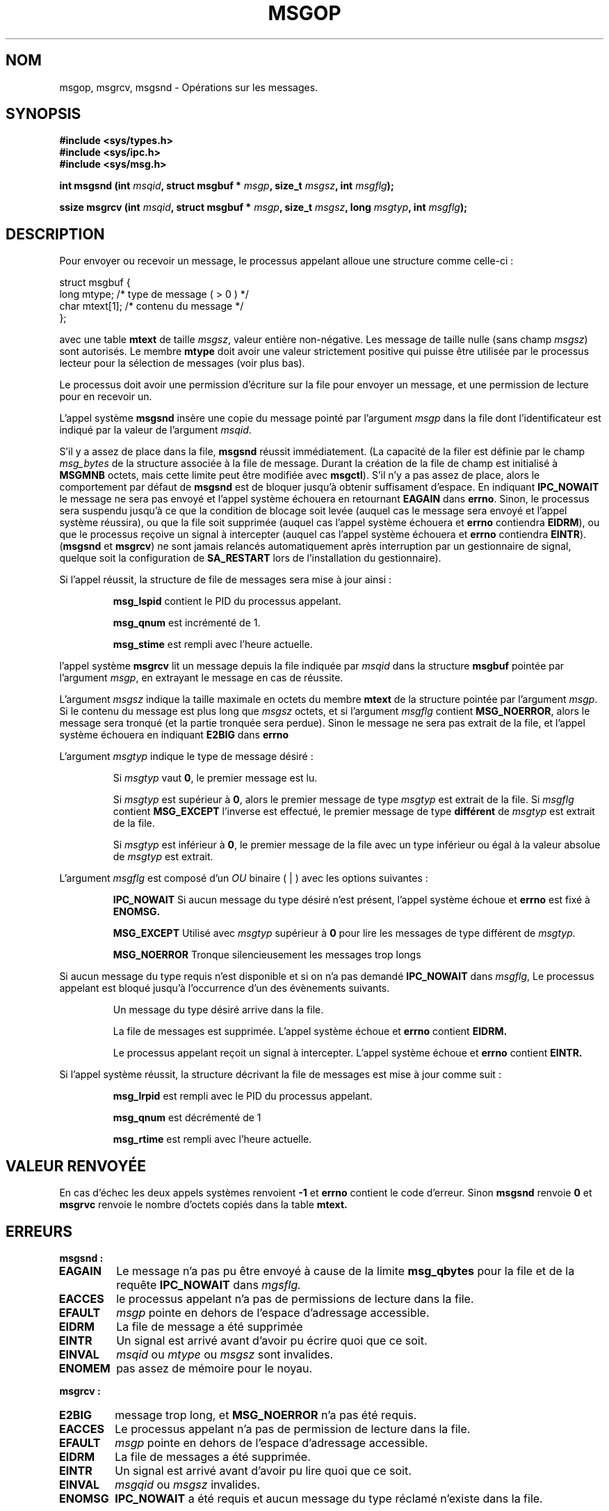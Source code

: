 .\" Copyright 1993 Giorgio Ciucci (giorgio@crcc.it)
.\"
.\" Permission is granted to make and distribute verbatim copies of this
.\" manual provided the copyright notice and this permission notice are
.\" preserved on all copies.
.\"
.\" Permission is granted to copy and distribute modified versions of this
.\" manual under the conditions for verbatim copying, provided that the
.\" entire resulting derived work is distributed under the terms of a
.\" permission notice identical to this one
.\" 
.\" Since the Linux kernel and libraries are constantly changing, this
.\" manual page may be incorrect or out-of-date.  The author(s) assume no
.\" responsibility for errors or omissions, or for damages resulting from
.\" the use of the information contained herein.  The author(s) may not
.\" have taken the same level of care in the production of this manual,
.\" which is licensed free of charge, as they might when working
.\" professionally.
.\" 
.\" Formatted or processed versions of this manual, if unaccompanied by
.\" the source, must acknowledge the copyright and authors of this work.
.\"
.\" Traduction 14/10/1996 par Christophe Blaess (ccb@club-internet.fr)
.\" Mise a Jour 8/04/97
.\" Mise a jour 18/04/97
.\" Mise a jour 19/07/97
.\" Mise à jour 30/08/2000 LDP 1.31
.\" Mise à jour 18/07/2003 LDP 1.56
.TH MSGOP 2 "18 juillet 2003" LDP "Manuel du programmeur Linux"
.SH NOM
msgop, msgrcv, msgsnd \- Opérations sur les messages.
.SH SYNOPSIS
.nf
.B
#include <sys/types.h>
.br
.B
#include <sys/ipc.h>
.br
.B
#include <sys/msg.h>
.fi
.sp
.BI "int msgsnd (int " msqid ,
.BI "struct msgbuf * " msgp ,
.BI "size_t " msgsz ,
.BI "int " msgflg );
.sp
.BI "ssize msgrcv (int " msqid ,
.BI "struct msgbuf * " msgp ,
.BI "size_t " msgsz ,
.BI "long " msgtyp ,
.BI "int " msgflg );
.SH DESCRIPTION
Pour envoyer ou recevoir un message, le processus appelant alloue
une structure comme celle-ci :

.nf
struct msgbuf {
  long  mtype;    /* type de message ( > 0 ) */
  char  mtext[1]; /* contenu du message      */
};
.fi

avec une table
.B mtext
de taille
.IR msgsz ,
valeur entière non-négative. Les message de taille nulle (sans champ
.IR msgsz )
sont autorisés.
Le membre 
.B mtype
doit avoir une valeur strictement positive qui puisse
être utilisée par le processus lecteur pour la
sélection de messages (voir plus bas).
.PP
Le processus doit avoir une permission d'écriture sur la
file pour envoyer un message, et une permission de
lecture pour en recevoir un.
.PP
L'appel système
.B msgsnd
insère une copie du message pointé par l'argument
.I msgp
dans la file dont l'identificateur est indiqué par la valeur
de l'argument
.IR msqid .
.PP
S'il y a assez de place dans la file,
.B msgsnd
réussit immédiatement.
(La capacité de la filer est définie par le champ
.I msg_bytes
de la structure associée à la file de message. Durant la création de la file
de champ est initialisé à
.B MSGMNB
octets, mais cette limite peut être modifiée avec
.BR msgctl ).
S'il n'y a pas assez de place, alors le comportement par défaut de
.B msgsnd
est de bloquer jusqu'à obtenir suffisament d'espace.
En indiquant
.B IPC_NOWAIT
le message ne sera pas envoyé et l'appel système échouera en retournant
.BR EAGAIN
dans
.BR errno .
Sinon, le processus sera suspendu jusqu'à ce que la condition de
blocage soit levée (auquel cas le message sera envoyé et l'appel
système réussira), ou que la file soit supprimée
(auquel cas l'appel système échouera et 
.B errno
contiendra
.BR EIDRM ),
ou que le processus reçoive un signal à intercepter (auquel cas
l'appel système échouera et 
.B errno
contiendra
.BR EINTR ).
.RB ( msgsnd " et " msgrcv )
ne sont jamais relancés automatiquement après interruption par un
gestionnaire de signal, quelque soit la configuration de 
.B SA_RESTART
lors de l'installation du gestionnaire).
.PP
Si l'appel réussit, la structure de file de messages sera mise
à jour ainsi :
.IP
.B msg_lspid
contient le PID du processus appelant.
.IP
.B msg_qnum
est incrémenté de 1.
.IP
.B msg_stime
est rempli avec l'heure actuelle.
.PP
l'appel système
.B msgrcv
lit un message depuis la file indiquée par
.I msqid
dans la structure
.B msgbuf
pointée par l'argument
.IR msgp ,
en extrayant le message en cas de réussite.
.PP
L'argument
.I msgsz
indique la taille maximale en octets du membre
.B mtext
de la structure pointée par l'argument
.IR msgp .
Si le contenu du message est plus long que
.IR msgsz 
octets, et si l'argument
.I msgflg
contient
.BR MSG_NOERROR ,
alors le message sera tronqué (et la partie tronquée sera perdue).
Sinon le message ne sera pas extrait de la file, et l'appel
système échouera en indiquant
.BR E2BIG
dans
.B errno
.PP
L'argument
.I msgtyp
indique le type de message désiré\ :
.IP
Si
.I msgtyp
vaut
.BR 0 ,
le premier message est lu.
.IP
Si
.I msgtyp
est supérieur à
.BR 0 ,
alors le premier message de type
.I msgtyp
est extrait de la file.
Si
.I msgflg
contient
.B MSG_EXCEPT
l'inverse est effectué, le premier message de
type 
.B différent
de
.I msgtyp
est extrait de la file.
.IP
Si
.I msgtyp
est inférieur à 
.BR 0 ,
le premier message de la file avec un type inférieur ou égal
à la valeur absolue de
.I msgtyp
est extrait.
.PP
L'argument
.I msgflg
est composé d'un
.I OU
binaire ( | ) avec les options suivantes :
.IP
.B IPC_NOWAIT
Si aucun message du type désiré n'est présent, l'appel système échoue
et
.B errno
est fixé à
.BR ENOMSG.
.IP
.B MSG_EXCEPT
Utilisé avec
.I msgtyp
supérieur à
.B 0
pour lire les messages de type différent de
.IR msgtyp.
.IP
.B MSG_NOERROR
Tronque silencieusement les messages trop longs
.PP
Si aucun message du type requis n'est disponible et
si on n'a pas demandé
.B IPC_NOWAIT
dans
.IR msgflg ,
Le processus appelant est bloqué jusqu'à l'occurrence d'un
des évènements suivants.
.IP
Un message du type désiré arrive dans la file.
.IP
La file de messages est supprimée.
L'appel système échoue et 
.B errno
contient
.BR EIDRM.
.IP
Le processus appelant reçoit un signal à intercepter.
L'appel système échoue et
.B errno
contient
.BR EINTR.
.PP
Si l'appel système réussit, la structure décrivant la file de messages
est mise à jour comme suit :
.IP
.B msg_lrpid
est rempli avec le PID du processus appelant.
.IP
.B msg_qnum
est décrémenté de 1
.IP
.B msg_rtime
est rempli avec l'heure actuelle.
.SH "VALEUR RENVOYÉE"
En cas d'échec les deux appels systèmes renvoient
.B \-1
et 
.B errno
contient le code d'erreur. 
Sinon
.B msgsnd
renvoie
.B 0
et
.B msgrvc
renvoie le nombre d'octets copiés dans la table
.B mtext.
.SH ERREURS
.B msgsnd :
.TP
.B EAGAIN
Le message n'a pas pu être envoyé à cause de la limite
.B msg_qbytes
pour la file et de la requête
.B IPC_NOWAIT
dans
.IR mgsflg.
.TP
.B EACCES
le processus appelant n'a pas de permissions de lecture dans la file.
.TP
.B EFAULT
.I msgp
pointe en dehors de l'espace d'adressage accessible.
.TP
.B EIDRM
La file de message a été supprimée
.TP
.B EINTR
Un signal est arrivé avant d'avoir pu écrire quoi que ce soit.
.TP
.B EINVAL
.I msqid
ou
.I mtype
ou
.I msgsz
sont invalides.
.TP
.B ENOMEM
pas assez de mémoire pour le noyau.
.PP
.B msgrcv :
.TP
.B E2BIG
message trop long, et
.B MSG_NOERROR
n'a pas été requis.
.TP
.B EACCES
Le processus appelant n'a pas de permission de lecture dans la file.
.TP
.B EFAULT
.I msgp
pointe en dehors de l'espace d'adressage accessible.
.TP
.B EIDRM
La file de messages a été supprimée.
.TP
.B EINTR
Un signal est arrivé avant d'avoir pu lire quoi que ce soit.
.TP
.B EINVAL
.I msgqid
ou
.I msgsz
invalides.
.TP
.B ENOMSG
.B IPC_NOWAIT
a été requis et aucun message du type réclamé n'existe dans la file.
.SH NOTES
Les limites systèmes suivantes influent sur
.B msgsnd " :"
.TP 11
.B MSGMAX
Taille maximum d'un message : l'implémentation Linux 0.99.13 fixe cette
limite à 4080 octets.
.TP
.B MSGMNB
Taille maximale d'une file de messages. Peut être augmentée par
le Super\-User.
.SH CONFORMITÉ
SVr4, SVID.
.SH NOTES
L'argument pointeur est déclaré comme un \fIstruct msgbuf *\fP avec les bibliothèques libc4, libc5, glibc 2.0, glibc 2.1.
Il est déclaré comme un \fIvoid *\fP (\fIconst void *\fP pour \fImsgsnd()\fP) avec la bibliothèque glibc 2.2, suivant ainsi
les spécifications SUSv2.
.SH "VOIR AUSSI"
.BR ipc (5),
.BR msgctl (2),
.BR msgget (2),
.BR msgrcv (2),
.BR msgsnd (2).
.SH TRADUCTION
Christophe Blaess, 1996-2003.
